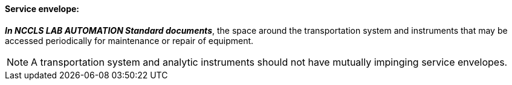 ==== Service envelope:
[v291_section="13.1.3.51"]

*_In NCCLS LAB AUTOMATION Standard documents_*, the space around the transportation system and instruments that may be accessed periodically for maintenance or repair of equipment.

[NOTE]
A transportation system and analytic instruments should not have mutually impinging service envelopes.

